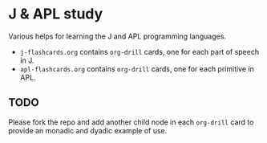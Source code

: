 * J & APL study
Various helps for learning the J and APL programming languages.

- =j-flashcards.org= contains =org-drill= cards, one for each part of speech in J.
- =apl-flashcards.org= contains =org-drill= cards, one for each primitive in APL.
** TODO
Please fork the repo and add another child node in each =org-drill= card to
provide an monadic and dyadic example of use.
